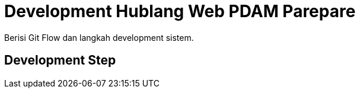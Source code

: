= Development Hublang Web PDAM Parepare

Berisi Git Flow dan langkah development sistem.

== Development Step
